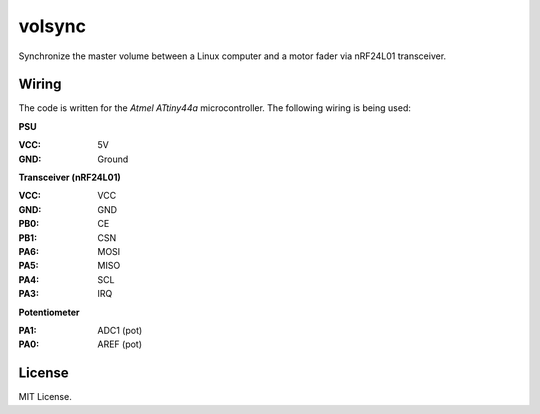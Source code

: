 volsync
=======

Synchronize the master volume between a Linux computer and a motor fader via
nRF24L01 transceiver.


Wiring
------

The code is written for the *Atmel ATtiny44a* microcontroller. The following
wiring is being used:

.. image:: https://raw.githubusercontent.com/dbrgn/volsync/master/t44a.png
    :alt: Microcontroller pins

**PSU**

:VCC: 5V
:GND: Ground

**Transceiver (nRF24L01)**

:VCC: VCC
:GND: GND
:PB0: CE
:PB1: CSN
:PA6: MOSI
:PA5: MISO
:PA4: SCL
:PA3: IRQ

**Potentiometer**

:PA1: ADC1 (pot)
:PA0: AREF (pot)


License
-------

MIT License.

